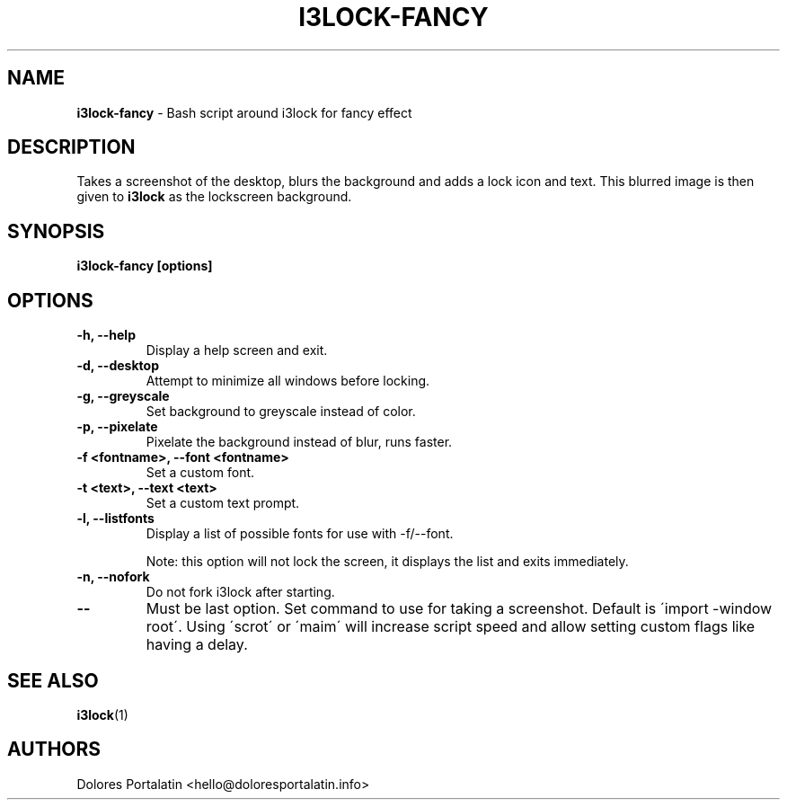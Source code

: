 .TH I3LOCK-FANCY 1 2017-06-26

.SH NAME
.B i3lock-fancy
- Bash script around i3lock for fancy effect

.SH DESCRIPTION

Takes a screenshot of the desktop, blurs the background and adds a lock icon and
text. This blurred image is then given to \fBi3lock\fR as the lockscreen
background.

.SH SYNOPSIS

.B i3lock-fancy [options]

.SH OPTIONS

.TP
\fB-h, --help\fP
Display a help screen and exit.

.TP
\fB-d, --desktop\fP
Attempt to minimize all windows before locking.

.TP
\fB-g, --greyscale\fP
Set background to greyscale instead of color.

.TP
\fB-p, --pixelate\fP
Pixelate the background instead of blur, runs faster.

.TP
\fB-f <fontname>, --font <fontname>\fP
Set a custom font.

.TP
\fB-t <text>, --text <text>\fP
Set a custom text prompt.

.TP
\fB-l, --listfonts\fP
Display a list of possible fonts for use with -f/--font.

.IP
Note: this option will not lock the screen, it displays the list and exits
immediately.

.TP
\fB-n, --nofork\fP
Do not fork i3lock after starting.

.TP
\fB--\fP
Must be last option. Set command to use for taking a screenshot. Default is
\'import -window root\'. Using \'scrot\' or \'maim\' will increase script speed and
allow setting custom flags like having a delay.

.SH SEE ALSO
\fBi3lock\fR(1)

.SH AUTHORS

Dolores Portalatin <hello@doloresportalatin.info>

